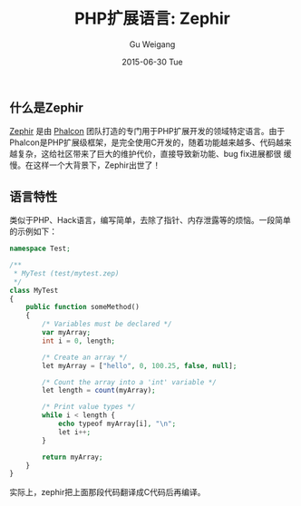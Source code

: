 #+TITLE:       PHP扩展语言: Zephir
#+AUTHOR:      Gu Weigang
#+EMAIL:       guweigang@outlook.com
#+DATE:        2015-06-30 Tue
#+URI:         /blog/%y/%m/%d/php-ext-lang-zephir
#+KEYWORDS:    php, zephir, php extension
#+TAGS:        php
#+LANGUAGE:    en
#+OPTIONS:     H:3 num:nil toc:nil \n:nil ::t |:t ^:nil -:nil f:t *:t <:t
#+DESCRIPTION: Zephir是PHP的扩展语言，由Phalcon框架团队开发完成。

** 什么是Zephir

[[http://zephir-lang.com/][Zephir]] 是由 [[http://phalconphp.com][Phalcon]] 团队打造的专门用于PHP扩展开发的领域特定语言。由于
Phalcon是PHP扩展级框架，是完全使用C开发的，随着功能越来越多、代码越来
越复杂，这给社区带来了巨大的维护代价，直接导致新功能、bug fix进展都很
缓慢。在这样一个大背景下，Zephir出世了！

** 语言特性

类似于PHP、Hack语言，编写简单，去除了指针、内存泄露等的烦恼。一段简单的示例如下：

#+BEGIN_SRC PHP
namespace Test;

/**
 * MyTest (test/mytest.zep)
 */
class MyTest
{
    public function someMethod()
    {
        /* Variables must be declared */
        var myArray;
        int i = 0, length;

        /* Create an array */
        let myArray = ["hello", 0, 100.25, false, null];

        /* Count the array into a 'int' variable */
        let length = count(myArray);

        /* Print value types */
        while i < length {
            echo typeof myArray[i], "\n";
            let i++;
        }

        return myArray;
    }
}
#+END_SRC

实际上，zephir把上面那段代码翻译成C代码后再编译。
